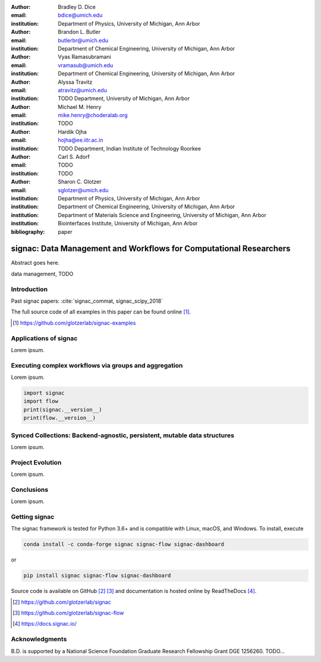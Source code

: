 :author: Bradley D. Dice
:email: bdice@umich.edu
:institution: Department of Physics, University of Michigan, Ann Arbor

:author: Brandon L. Butler
:email: butlerbr@umich.edu
:institution: Department of Chemical Engineering, University of Michigan, Ann Arbor

:author: Vyas Ramasubramani
:email: vramasub@umich.edu
:institution: Department of Chemical Engineering, University of Michigan, Ann Arbor

:author: Alyssa Travitz
:email: atravitz@umich.edu
:institution: TODO Department, University of Michigan, Ann Arbor

:author: Michael M. Henry
:email: mike.henry@choderalab.org
:institution: TODO

:author: Hardik Ojha
:email: hojha@ee.iitr.ac.in
:institution: TODO Department, Indian Institute of Technology Roorkee

:author: Carl S. Adorf
:email: TODO
:institution: TODO

:author: Sharon C. Glotzer
:email: sglotzer@umich.edu
:institution: Department of Physics, University of Michigan, Ann Arbor
:institution: Department of Chemical Engineering, University of Michigan, Ann Arbor
:institution: Department of Materials Science and Engineering, University of Michigan, Ann Arbor
:institution: Biointerfaces Institute, University of Michigan, Ann Arbor

:bibliography: paper

-------------------------------------------------------------------
signac: Data Management and Workflows for Computational Researchers
-------------------------------------------------------------------

.. class:: abstract

Abstract goes here.

.. class:: keywords

   data management, TODO


Introduction
------------

Past signac papers: :cite:`signac_commat, signac_scipy_2018`

The full source code of all examples in this paper can be found online [#]_.

.. [#] https://github.com/glotzerlab/signac-examples


Applications of signac
----------------------

Lorem ipsum.

Executing complex workflows via groups and aggregation
------------------------------------------------------

Lorem ipsum.

.. code-block:: python

   import signac
   import flow
   print(signac.__version__)
   print(flow.__version__)

Synced Collections: Backend-agnostic, persistent, mutable data structures
-------------------------------------------------------------------------

Lorem ipsum.

Project Evolution
-----------------

Lorem ipsum.

Conclusions
-----------

Lorem ipsum.

Getting signac
--------------

The signac framework is tested for Python 3.6+ and is compatible with Linux, macOS, and Windows.
To install, execute

.. code-block:: bash

    conda install -c conda-forge signac signac-flow signac-dashboard

or

.. code-block:: bash

    pip install signac signac-flow signac-dashboard

Source code is available on GitHub [#]_ [#]_ and documentation is hosted online by ReadTheDocs [#]_.

.. [#] https://github.com/glotzerlab/signac
.. [#] https://github.com/glotzerlab/signac-flow
.. [#] https://docs.signac.io/


Acknowledgments
---------------

B.D. is supported by a National Science Foundation Graduate Research Fellowship Grant DGE 1256260.
TODO...
